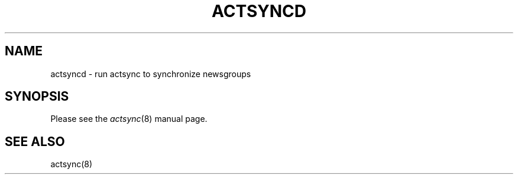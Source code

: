 .TH ACTSYNCD 8
.SH NAME
actsyncd \- run actsync to synchronize newsgroups
.SH SYNOPSIS
Please see the
.IR actsync (8)
manual page.
.SH "SEE ALSO"
actsync(8)
